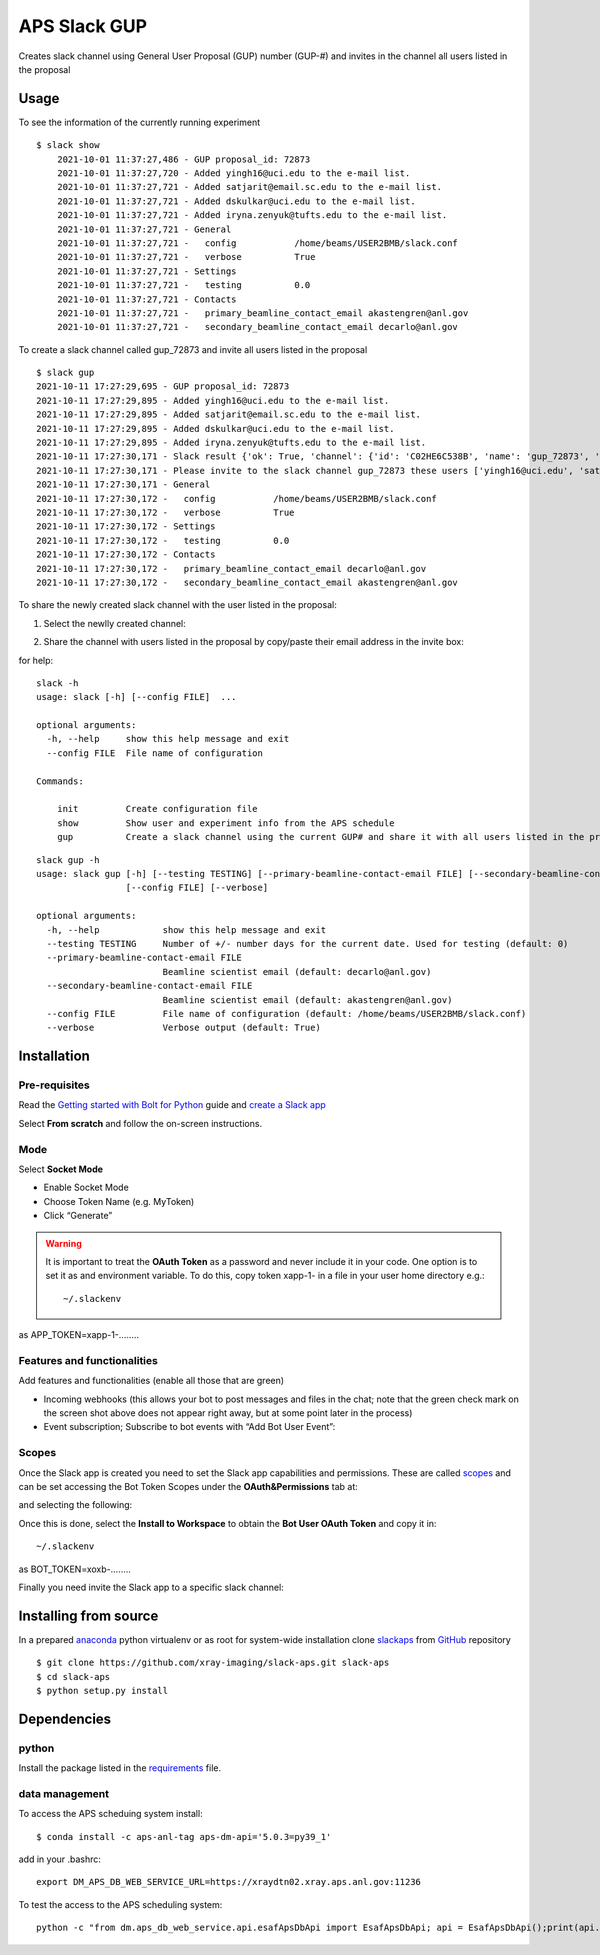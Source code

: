 =============
APS Slack GUP
=============

Creates slack channel using General User Proposal (GUP) number (GUP-#) and invites in the channel all users listed in the proposal


Usage
=====

To see the information of the currently running experiment
::

    $ slack show
	2021-10-01 11:37:27,486 - GUP proposal_id: 72873
	2021-10-01 11:37:27,720 - Added yingh16@uci.edu to the e-mail list.
	2021-10-01 11:37:27,721 - Added satjarit@email.sc.edu to the e-mail list.
	2021-10-01 11:37:27,721 - Added dskulkar@uci.edu to the e-mail list.
	2021-10-01 11:37:27,721 - Added iryna.zenyuk@tufts.edu to the e-mail list.
	2021-10-01 11:37:27,721 - General
	2021-10-01 11:37:27,721 -   config           /home/beams/USER2BMB/slack.conf
	2021-10-01 11:37:27,721 -   verbose          True
	2021-10-01 11:37:27,721 - Settings
	2021-10-01 11:37:27,721 -   testing          0.0
	2021-10-01 11:37:27,721 - Contacts
	2021-10-01 11:37:27,721 -   primary_beamline_contact_email akastengren@anl.gov
	2021-10-01 11:37:27,721 -   secondary_beamline_contact_email decarlo@anl.gov

To create a slack channel called gup_72873 and invite all users listed in the proposal

::

    $ slack gup
    2021-10-11 17:27:29,695 - GUP proposal_id: 72873
    2021-10-11 17:27:29,895 - Added yingh16@uci.edu to the e-mail list.
    2021-10-11 17:27:29,895 - Added satjarit@email.sc.edu to the e-mail list.
    2021-10-11 17:27:29,895 - Added dskulkar@uci.edu to the e-mail list.
    2021-10-11 17:27:29,895 - Added iryna.zenyuk@tufts.edu to the e-mail list.
    2021-10-11 17:27:30,171 - Slack result {'ok': True, 'channel': {'id': 'C02HE6C538B', 'name': 'gup_72873', 'is_channel': True, 'is_group': False, 'is_im': False, 'is_mpim': False, 'is_private': False, 'created': 1633991250, 'is_archived': False, 'is_general': False, 'unlinked': 0, 'name_normalized': 'gup_72873', 'is_shared': False, 'is_org_shared': False, 'is_pending_ext_shared': False, 'pending_shared': [], 'parent_conversation': None, 'creator': 'U02FHG33693', 'is_ext_shared': False, 'shared_team_ids': ['T024R3UJBAN'], 'pending_connected_team_ids': [], 'is_member': True, 'last_read': '0000000000.000000', 'topic': {'value': '', 'creator': '', 'last_set': 0}, 'purpose': {'value': '', 'creator': '', 'last_set': 0}, 'previous_names': [], 'priority': 0}}
    2021-10-11 17:27:30,171 - Please invite to the slack channel gup_72873 these users ['yingh16@uci.edu', 'satjarit@email.sc.edu', 'dskulkar@uci.edu', 'iryna.zenyuk@tufts.edu', 'decarlo@anl.gov', 'akastengren@anl.gov']
    2021-10-11 17:27:30,171 - General
    2021-10-11 17:27:30,172 -   config           /home/beams/USER2BMB/slack.conf
    2021-10-11 17:27:30,172 -   verbose          True
    2021-10-11 17:27:30,172 - Settings
    2021-10-11 17:27:30,172 -   testing          0.0
    2021-10-11 17:27:30,172 - Contacts
    2021-10-11 17:27:30,172 -   primary_beamline_contact_email decarlo@anl.gov
    2021-10-11 17:27:30,172 -   secondary_beamline_contact_email akastengren@anl.gov

To share the newly created slack channel with the user listed in the proposal:

1. Select the newlly created channel: 

.. image:: docs/source/img/add_people_0.png
    :width: 40%
    :align: center

2. Share the channel with users listed in the proposal by copy/paste their email address in the invite box:

.. image:: docs/source/img/add_people_1.png
    :width: 40%
    :align: center

for help::

	slack -h
	usage: slack [-h] [--config FILE]  ...

	optional arguments:
	  -h, --help     show this help message and exit
	  --config FILE  File name of configuration

	Commands:
	  
	    init         Create configuration file
	    show         Show user and experiment info from the APS schedule
	    gup          Create a slack channel using the current GUP# and share it with all users listed in the proposal

::

	slack gup -h
	usage: slack gup [-h] [--testing TESTING] [--primary-beamline-contact-email FILE] [--secondary-beamline-contact-email FILE]
	                 [--config FILE] [--verbose]

	optional arguments:
	  -h, --help            show this help message and exit
	  --testing TESTING     Number of +/- number days for the current date. Used for testing (default: 0)
	  --primary-beamline-contact-email FILE
	                        Beamline scientist email (default: decarlo@anl.gov)
	  --secondary-beamline-contact-email FILE
	                        Beamline scientist email (default: akastengren@anl.gov)
	  --config FILE         File name of configuration (default: /home/beams/USER2BMB/slack.conf)
	  --verbose             Verbose output (default: True)

Installation
============

Pre-requisites
--------------

Read the `Getting started with Bolt for Python <https://slack.dev/bolt-python/tutorial/getting-started>`_  guide and `create a Slack app <https://api.slack.com/apps/new>`_ 

.. image:: docs/source/img/create_app.png
    :width: 45%
    :align: center

Select **From scratch** and follow the on-screen instructions.

Mode
----

Select **Socket Mode** 

.. image:: docs/source/img/socket_mode_01.png
    :width: 15%
    :align: center

.. image:: docs/source/img/socket_mode_02.png
    :width: 45%
    :align: center

- Enable Socket Mode 
- Choose Token Name (e.g. MyToken)  
- Click “Generate” 

.. warning:: It is important to treat the **OAuth Token** as a password and never include it in your code. One option is to set it as and environment variable. To do this, copy token xapp-1- in a file in your user home directory e.g.::

    ~/.slackenv

as APP_TOKEN=xapp-1-........

Features and functionalities
----------------------------

Add features and functionalities (enable all those that are green)

.. image:: docs/source/img/features_functionalities.png
    :width: 40%
    :align: center

- Incoming webhooks (this allows your bot to post messages and files in the chat; note that the green check mark on the screen shot above does not appear right away, but at some point later in the process)

- Event subscription; Subscribe to bot events with “Add Bot User Event”:

.. image:: docs/source/img/event_subscription.png
    :width: 45%
    :align: center

Scopes
------

Once the Slack app is created you need to set the Slack app capabilities and permissions. These are called `scopes <https://api.slack.com/scopes>`_ and can be set accessing the Bot Token Scopes under the  **OAuth&Permissions** tab at:

.. image:: docs/source/img/features.png
    :width: 15%
    :align: center

and selecting the following:

.. image:: docs/source/img/scopes.png
    :width: 45%
    :align: center

Once this is done, select the **Install to Workspace** to obtain the **Bot User OAuth Token** and copy it in::

    ~/.slackenv

as BOT_TOKEN=xoxb-........

Finally you need invite the Slack app to a specific slack channel:

.. image:: docs/source/img/invite.png
    :width: 60%
    :align: center

Installing from source
======================

In a prepared `anaconda <https://www.anaconda.com/products/individual>`_ python virtualenv or as root for system-wide installation clone  
`slackaps <https://github.com/xray-imaging/slack-aps.git>`_ from `GitHub <https://github.com>`_ repository

::

    $ git clone https://github.com/xray-imaging/slack-aps.git slack-aps
    $ cd slack-aps
    $ python setup.py install

Dependencies
============

python
------

Install the package listed in the `requirements <https://github.com/xray-imaging/slack-gup/blob/main/requirements.txt>`_ file. 

data management
---------------

To access the APS scheduing system install::

	$ conda install -c aps-anl-tag aps-dm-api='5.0.3=py39_1'

add in your .bashrc::

	export DM_APS_DB_WEB_SERVICE_URL=https://xraydtn02.xray.aps.anl.gov:11236 

To test the access to the APS scheduling system::

	python -c "from dm.aps_db_web_service.api.esafApsDbApi import EsafApsDbApi; api = EsafApsDbApi();print(api.listEsafs(sector='32', 	year=2021))"



